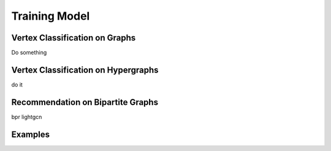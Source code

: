 Training Model
========================

Vertex Classification on Graphs
------------------------------------
Do something


Vertex Classification on Hypergraphs
---------------------------------------

do it 

Recommendation on Bipartite Graphs
---------------------------------------

bpr lightgcn


Examples
--------------
